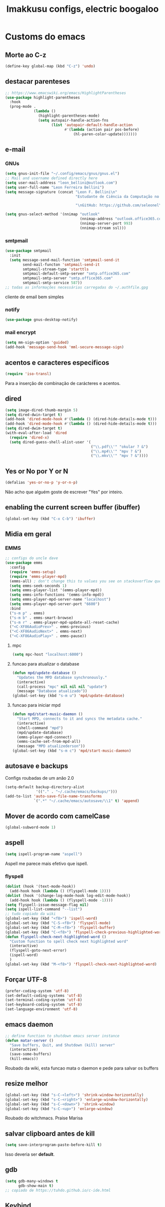 #+title: Imakkusu configs, electric boogaloo
* Customs do emacs
** Morte ao C-z
#+begin_src emacs-lisp
  (define-key global-map (kbd "C-z") 'undo)
#+end_src

** destacar parenteses
#+begin_src emacs-lisp
  ;; https://www.emacswiki.org/emacs/HighlightParentheses
  (use-package highlight-parentheses
    :hook
    (prog-mode .
               (lambda ()
                 (highlight-parentheses-mode)
                 (setq autopair-handle-action-fns
                       (list 'autopair-default-handle-action
                             #'(lambda (action pair pos-before)
                                 (hl-paren-color-update)))))))
#+end_src
** e-mail
*** GNUs
#+begin_src emacs-lisp
  (setq gnus-init-file "~/.config/emacs/gnus/gnus.el")
  ;; Mail and username defined directly here
  (setq user-mail-address "leon_bellini@outlook.com")
  (setq user-full-name "Leon Ferreira Bellini")
  (setq message-signature (concat "Leon F. Bellini\n"
                                  "Estudante de Ciência da Computação no Centro Universitário FEI\n"

                                  "\nGitHub: https://github.com/seleonel\n"))

  (setq gnus-select-method '(nnimap "outlook"
                                    (nnimap-address "outlook.office365.com")
                                    (nnimap-server-port 993)
                                    (nnimap-stream ssl)))
#+end_src
*** smtpmail
#+begin_src emacs-lisp
  (use-package smtpmail
    :init
    (setq message-send-mail-function 'smtpmail-send-it
          send-mail-functon 'smtpmail-send-it
          smtpmail-stream-type 'starttls
          smtpmail-default-smtp-server "smtp.office365.com"
          smtpmail-smtp-server "smtp.office365.com"
          smtpmail-smtp-service 587))
  ;; todas as informações necessárias carregadas do ~/.authfile.gpg
#+end_src
cliente de email bem simples
*** notify
#+begin_src emacs-lisp
  (use-package gnus-desktop-notify)
#+end_src
*** mail encrypt
#+begin_src emacs-lisp
  (setq mm-sign-option 'guided)
  (add-hook 'message-send-hook 'mml-secure-message-sign)
#+end_src
** acentos e caracteres especificos
#+begin_src emacs-lisp
  (require 'iso-transl)
#+end_src
Para a inserção de combinação de carácteres
e acentos. 
** dired
#+begin_src emacs-lisp
  (setq image-dired-thumb-margin 5)
  (setq dired-dwin-target t)
  (add-hook 'dired-mode-hook #'(lambda () (dired-hide-details-mode t)))
  (add-hook 'dired-mode-hook #'(lambda () (dired-hide-details-mode t)))
  (setq dired-dwim-target t)
  (with-eval-after-load 'dired
    (require 'dired-x)
    (setq dired-guess-shell-alist-user '(
                                         ("\\.pdf\\'" "okular ? &")
                                         ("\\.mp4\\'" "mpv ? &")
                                         ("\\.mkv\\'" "mpv ? &"))))
#+end_src

** Yes or No por Y or N
#+begin_src emacs-lisp
  (defalias 'yes-or-no-p 'y-or-n-p)
#+end_src
Não acho que alguém goste de escrever
"Yes" por inteiro.
** enabling the current screen buffer (ibuffer)
#+begin_src emacs-lisp
  (global-set-key (kbd "C-x C-b") 'ibuffer)
#+end_src

** Midia em geral
*** EMMS
#+begin_src emacs-lisp
  ;; configs do uncle dave
  (use-package emms
    :config
    (require 'emms-setup)
    (require 'emms-player-mpd)
    (emms-all) ; don't change this to values you see on stackoverflow questions if you expect emms to work
    (setq emms-seek-seconds 1)
    (setq emms-player-list '(emms-player-mpd))
    (setq emms-info-functions '(emms-info-mpd))
    (setq emms-player-mpd-server-name "localhost")
    (setq emms-player-mpd-server-port "6600")
    :bind
    ("s-m p" . emms)
    ("s-m b" . emms-smart-browse)
    ("s-m r" . emms-player-mpd-update-all-reset-cache)
    ("<C-XF86AudioPrev>" . emms-previous)
    ("<C-XF86AudioNext>" . emms-next)
    ("<C-XF86AudioPlay>" . emms-pause))
#+end_src
**** mpc
#+begin_src emacs-lisp
  (setq mpc-host "localhost:6000")

#+end_src
**** funcao para atualizar o database
#+begin_src emacs-lisp
  (defun mpd/update-database ()
    "Updates the MPD database synchronously."
    (interactive)
    (call-process "mpc" nil nil nil "update")
    (message "Database atualizado"))
  (global-set-key (kbd "s-m u") 'mpd/update-database)

#+end_src
**** funcao para iniciar mpd
#+begin_src emacs-lisp
  (defun mpd/start-music-daemon ()
    "Start MPD, connects to it and syncs the metadata cache."
    (interactive)
    (shell-command "mpd")
    (mpd/update-database)
    (emms-player-mpd-connect)
    (emms-cache-set-from-mpd-all)
    (message "MPD atualizederson"))
  (global-set-key (kbd "s-m c") 'mpd/start-music-daemon)
#+end_src
** autosave e backups
Configs roubadas de um anão 2.0
#+begin_src emacs-lisp
  (setq-default backup-directory-alist
                '(("." . "~/.cache/emacs/backups/")))
  (add-to-list 'auto-save-file-name-transforms
               `(".*" "~/.cache/emacs/autosave/\\1" t) 'append)
#+end_src
** Mover de acordo com camelCase
#+begin_src emacs-lisp
  (global-subword-mode 1)
#+end_src
** aspell 
#+begin_src emacs-lisp
  (setq ispell-program-name "aspell")
#+end_src
Aspell me parece mais efetivo que ispell.
*** flyspell
#+begin_src emacs-lisp
  (dolist (hook '(text-mode-hook))
    (add-hook hook (lambda () (flyspell-mode 1))))
  (dolist (hook '(change-log-mode-hook log-edit-mode-hook))
    (add-hook hook (lambda () (flyspell-mode -1))))
  (setq flyspell-issue-message-flag nil)
  (setq ispell-list-command "--list")
  ;; tudo copiado da wiki
  (global-set-key (kbd "<f8>") 'ispell-word)
  (global-set-key (kbd "C-S-<f8>") 'flyspell-mode)
  (global-set-key (kbd "C-M-<f8>") 'flyspell-buffer)
  (global-set-key (kbd "C-<f8>") 'flyspell-check-previous-highlighted-word)
  (defun flyspell-check-next-highlighted-word ()
    "Custom function to spell check next highlighted word"
    (interactive)
    (flyspell-goto-next-error)
    (ispell-word)
    )
  (global-set-key (kbd "M-<f8>") 'flyspell-check-next-highlighted-word)

#+end_src

** Forçar UTF-8
#+begin_src emacs-lisp
  (prefer-coding-system 'utf-8)
  (set-default-coding-systems 'utf-8)
  (set-terminal-coding-system 'utf-8)
  (set-keyboard-coding-system 'utf-8)
  (set-language-environment 'utf-8)
#+end_src
** emacs daemon
#+begin_src emacs-lisp
  ;; define function to shutdown emacs server instance
  (defun matar-server ()
    "Save buffers, Quit, and Shutdown (kill) server"
    (interactive)
    (save-some-buffers)
    (kill-emacs))

#+end_src
Roubado da wiki, esta funcao mata o daemon e pede para salvar os buffers
** resize melhor
#+begin_src emacs-lisp
  (global-set-key (kbd "s-C-<left>") 'shrink-window-horizontally)
  (global-set-key (kbd "s-C-<right>") 'enlarge-window-horizontally)
  (global-set-key (kbd "s-C-<down>") 'shrink-window)
  (global-set-key (kbd "s-C-<up>") 'enlarge-window)
#+end_src
Roubado do witchmacs. Praise Marisa
** salvar clipboard antes de kill
#+begin_src emacs-lisp
  (setq save-interprogram-paste-before-kill t)
#+end_src
Isso deveria ser *default*.

** gdb
#+begin_src emacs-lisp
  (setq gdb-many-windows t
        gdb-show-main t)
  ;; copiado de https://tuhdo.github.io/c-ide.html
#+end_src
** Keybind
#+begin_src emacs-lisp
  (global-set-key (kbd "C-c t") 'ansi-term)
#+end_src

** Força zsh no ansi-term
#+begin_src emacs-lisp
  (defvar default-shell "/bin/zsh")
  (defadvice ansi-term (before force-zsh)
    (interactive (list default-shell)))
  (ad-activate 'ansi-term)
#+end_src
Força zsh como shell do ansi-term
* Modos para uso em geral
** Processos assíncronos
#+begin_src emacs-lisp
  (use-package async
    :init
    (dired-async-mode 1)
    (async-bytecomp-package-mode 1))
#+end_src
Roubado do witchmacs (novamente)
** page-break-lines
#+begin_src emacs-lisp
  (use-package page-break-lines)
#+end_src
** projectile
#+begin_src emacs-lisp
  (use-package projectile
    :config
    (projectile-mode +1)
    :bind
    ("C-c f" . projectile-command-map))

#+end_src
** *Which key*
#+begin_src emacs-lisp
  (use-package which-key
    :init
    (which-key-mode))
#+end_src
** avy
#+begin_src emacs-lisp
  (use-package avy
    :bind
    ("C-c c" . avy-goto-char)
    ("C-c l" . avy-goto-line)
    ("C-c w" . avy-goto-word-1)
    ("C-c y" . avy-copy-line))
#+end_src
*** swiper
#+begin_src emacs-lisp
  (use-package ivy
    :config
    (ivy-mode 1)
    (setq ivy-use-virtual-buffers t)
    (setq enable-recursive-minibuffers t))
#+end_src
Boa função para procurar, mostra as ocorrências num minibuffer 
**** swiper
#+begin_src emacs-lisp
  (use-package swiper
    :after ivy
    :bind
    ("C-s" . swiper-isearch)
    ("C-x b" . ivy-switch-buffer))
#+end_src
**** Counsel
#+begin_src emacs-lisp 
  (use-package counsel
    :after ivy
    :config
    (define-key ivy-minibuffer-map (kbd "TAB") 'ivy-partial)
    (define-key counsel-find-file-map (kbd "s-j") #'(lambda ()
                                                      (interactive)
                                                      (let ((input (ivy--input)))
                                                        (ivy-quit-and-run
                                                          (counsel-file-jump)))))
    :bind
    ;; replacing emacs defaults with counsel
    ("M-x" . counsel-M-x)
    ("C-x C-f" . counsel-find-file)
    ("C-h f" . counsel-describe-function)
    ("C-h v" . counsel-describe-variable)
    ;; imenu provides a nice alternative to imenu
    ("C-c m" . counsel-imenu)
    ;; file jump is recursive, but kinda slow
    ("C-c J" . counsel-file-jump)
    ;; good for searching emacs-lisp functions
    ("C-c i" . counsel-info-lookup-symbol)
    ;; external things
    ("C-c p" . counsel-linux-app)
    ("<f5>" . counsel-compile))

#+end_src
** magit
#+begin_src emacs-lisp
  (use-package magit
    :bind
    ("C-x g" . magit-status))
#+end_src
** autocompletion
#+begin_src emacs-lisp
  (use-package company
    :config
    (setq company-idle-delay 0)
    (setq company-minimum-prefix-length 2)
    (setq company-selection-wrap-around t)
    (company-tng-configure-default)
    :hook
    (after-init . global-company-mode)
    :bind
    ("s-c" . company-complete))
#+end_src
*** company-irony
#+begin_src emacs-lisp
  (use-package company-irony
    :after company 
    :init
    (add-to-list 'company-backends 'company-irony))
#+end_src
*** ac-js2
#+begin_src emacs-lisp
  (use-package ac-js2
    :after company
    :init
    (add-to-list 'company-backends 'ac-js2-company))
#+end_src
Para javascripto/jsx
*** company-anaconda
#+begin_src emacs-lisp
  (use-package company-anaconda
    :after company
    :init
    (add-to-list 'company-backends 'company-anaconda))
#+end_src
Autocomplete para python 
*** company-latex
**** auctex
#+begin_src emacs-lisp
  (use-package company-auctex
    :after (company tex)
    :init
    (company-auctex-init))
#+end_src
Autocomplete para latex tags
**** math-symbols
#+begin_src emacs-lisp
  (use-package company-math
    :after company 
    :init
    (add-to-list 'company-backends 'company-math-symbols-unicode))
#+end_src
*** quickhelp
#+begin_src emacs-lisp
  (use-package company-quickhelp
    :init
    (setq company-quickhelp-delay 0)
    :hook
    (prog-mode . company-quickhelp-mode))
#+end_src
Mostra documentação automaticamente

*** company-c-headers
#+begin_src emacs-lisp
  (use-package company-c-headers
    :after company 
    :init
    (add-to-list 'company-backends 'company-c-headers))

#+end_src
** browse kill ring
#+begin_src emacs-lisp
  (use-package browse-kill-ring
    :bind
    ("M-y" . 'browse-kill-ring))

#+end_src
** expand region
#+begin_src emacs-lisp
  (use-package expand-region
    :bind
    ("C-c e" . er/expand-region))
#+end_src
** multiple cursors
#+begin_src emacs-lisp
  (use-package multiple-cursors
    :bind
    ("C-c q" . 'mc/mark-next-like-this)
    ("C-c a" . 'mc/mark-all-like-this))

#+end_src
Pacote pra múltiplos cursores.
** sudo-edit
#+begin_src emacs-lisp
  (use-package sudo-edit
    :bind
    ("C-c s" . sudo-edit))

#+end_src
** transpose-frame
#+begin_src emacs-lisp
  (use-package transpose-frame)
#+end_src
Pacote para /management/ de janelas

** smart tabs
#+begin_src emacs-lisp
  (use-package smart-tabs-mode
    :config
    (smart-tabs-add-language-support latex latex-mode-hook
      ((latex-indent-line . 4)
       (latex-indent-region . 4)))
    (smart-tabs-insinuate 'c 'c++ 'java 'latex)
    (smart-tabs-advice js2-indent-line js2-basic-offset))

#+end_src
esse código copiei de um anão
** define-word
#+begin_src emacs-lisp
  (use-package define-word
    :bind
    ("C-c d" . define-word)
    ("C-c u" . define-word-at-point))

#+end_src
Bom para procurar significado de palavras.

** undo-tree
#+begin_src emacs-lisp
  (use-package undo-tree
    :config
    (global-undo-tree-mode))
#+end_src
** visual-regexp
#+begin_src emacs-lisp
  (use-package visual-regexp
    :bind
    ("C-c r" . vr/replace)
    ("C-c k" . vr/query-replace)
    :config
    (use-package visual-regexp-steroids))
#+end_src
** column enforce mode
#+begin_src emacs-lisp
  (use-package column-enforce-mode
    :hook
    (prog-mode . column-enforce-mode)
    (text-mode . column-enforce-mode))

#+end_src
Enforça a regra dos 80(?) caracteres em uma linha, ou pelo menos
só mostra um limite
** Rainbow
*** Rainbow-delimiters
#+begin_src emacs-lisp
  (use-package rainbow-delimiters
    :hook
    (prog-mode . rainbow-delimiters-mode))
#+end_src
*** Rainbow mode
#+begin_src emacs-lisp
  (use-package rainbow-mode
    :hook
    (prog-mode . rainbow-mode))
#+end_src
Códigos de cor *hexadecimais* ficam coloridos yay
** Switch window
#+begin_src emacs-lisp
  (use-package switch-window
    :config
    (setq switch-window-input-style 'minibuffer)
    (setq switch-window-increase 4)
    (setq switch-window-threshold 2)
    :bind
    ([remap other-window] .  switch-window))
#+end_src
** flycheck
#+begin_src emacs-lisp
  (use-package flycheck
    :init
    (global-flycheck-mode t))

#+end_src

* Configurações visuais
** pagina inicial em si
#+begin_src emacs-lisp
  ;; ANTIGO BUFFER
  ;;(defun my-buffeiro ()
  ;;  (let ((buffer (generate-new-buffer "intro")))
  ;;    (switch-to-buffer buffer)
  ;;    (center-line)
  ;;    (insert "BEM VINDO AO MARAVILHOSO IMAKKUSU\n")
  ;;    (insert-image (create-image "~/.emacs.d/img/kicchiri.png"))
  ;;    (insert "\n\n\n\n\n")
  ;;    buffer))
  ;;(setq initial-buffer-choice 'my-buffeiro)

  (use-package dashboard
    :config
    (dashboard-setup-startup-hook)
    (setq dashboard-banner-logo-title "BEM VINDO AO MARAVILHOSO IMAKKUSU")
    (setq dashboard-startup-banner (concat (getenv "XDG_CONFIG_HOME") "/emacs/img/kicchiri.png"))
    (setq dashboard-center-content t)
    (setq dashboard-show-shortcuts nil)
    (setq dashboard-items '((recents . 20)
                            (bookmarks . 5)
                            (agenda . 10)
                            (projects . 5)))
    (setq dashboard-set-heading-icons t)
    (setq dashboard-set-file-icons t)
    (dashboard-modify-heading-icons '((recents . "ruby")
                                      (bookmarks . "bookmark" )
                                      (projects . "package" )))
    ;; adds agenda 
    (setq show-week-agenda-p t)

    (setq dashboard-footer-messages '("emags :DDDDDDDD"))
    (setq initial-buffer-choice (lambda () (get-buffer "*dashboard*"))))
#+end_src


*Garanta que a imagem existe pls*

** Fonte
#+begin_src emacs-lisp
  (setq default-frame-alist '((font . "Hack 12")))

#+end_src
Força por padrão a fonte Hack, tamanho 12

** Barra de tarefas
#+begin_src emacs-lisp
  (tool-bar-mode -1)
#+end_src
Remove *toda* a barra de tarefas

** mostrar linhazitas
#+begin_src emacs-lisp
  (line-number-mode 1)
  (column-number-mode 1)
#+end_src

** Barra de menu
#+begin_src emacs-lisp
  (menu-bar-mode -1)

#+end_src
Menu é inútil e toma espaço

** Highlight de linha
#+begin_src emacs-lisp
  (global-hl-line-mode t)
#+end_src

*LINHAS CHAMAM MAIS ATENÇÃO AGR*

** TEMA ATUAL
#+begin_src emacs-lisp
  (use-package sublime-themes

    :init
    (load-theme 'brin t))

#+end_src
Combina mais com o tema atual do meu desktop environment
** modeline
#+begin_src emacs-lisp
  (use-package doom-modeline
    :init (doom-modeline-mode 1)
    :config 
    (setq doom-modeline-mu4e t)
    (setq doom-modeline-bar-width 1)
    (setq doom-modeline-icon 1))
#+end_src
** line numbers
#+begin_src emacs-lisp
  (defun mostrarLinhazitas ()
    (interactive)
    (display-line-numbers-mode))
  (add-hook 'prog-mode-hook 'mostrarLinhazitas)

#+end_src
** Barra de scroll(?)
#+begin_src emacs-lisp
  (scroll-bar-mode -1)
#+end_src
** Pretty symbols
#+begin_src emacs-lisp
  (global-prettify-symbols-mode t)
#+end_src
** all-the-icons
#+begin_src emacs-lisp
  (use-package all-the-icons)
#+end_src
*** icons-dired
#+begin_src emacs-lisp
  (use-package all-the-icons-dired
    :hook
    (dired-mode . all-the-icons-dired-mode))
#+end_src
*** all-the-icons-ivy
#+begin_src emacs-lisp
  (use-package all-the-icons-ivy
    :hook
    (after-init . all-the-icons-ivy-setup))
#+end_src

* Modos para linguagens de programação e markdown
** common lisp
#+begin_src emacs-lisp
  ;; common lisp implementation that I've chosen
  (setq inferior-lisp-program "sbcl")

  (use-package slime
    :hook
    (common-lisp-mode . slime))
#+end_src
** lispy
#+begin_src emacs-lisp
  (use-package lispy
    :hook
    (emacs-lisp-mode . (lambda () (lispy-mode 1)))
    (lisp-mode . (lambda () (lispy-mode 1))))

  ;; lispy on eval expression
  (defun conditionally-enable-lispy ()
    (when (eq this-command 'eval-expression)
      (lispy-mode 1)))
  (add-hook 'minibuffer-setup-hook 'conditionally-enable-lispy)
#+end_src
** Yasnippet
#+begin_src emacs-lisp
  (use-package yasnippet

    :config
    (yas-reload-all)
    :hook
    (prog-mode . yas-minor-mode))
#+end_src
*** Yasnippet snippets
#+begin_src emacs-lisp
  (use-package yasnippet-snippets
    )

#+end_src
** C e C++
*** c-headers 
#+begin_src emacs-lisp
  (defun c-open-header-in-place ()
    (local-set-key (kbd "C-c h") 'ff-find-other-file))
  (add-hook 'c-initialization-hook 'c-open-header-in-place)
#+end_src
*** irony mode
#+begin_src emacs-lisp 
  (use-package irony

    :hook
    (c++-mode . irony-mode)
    (c-mode . irony-mode)
    (irony-mode . irony-cdb-autosetup-compile-options))
#+end_src
** Pacotinhos pra mobile/web
*** web-mode
#+begin_src emacs-lisp
  (use-package web-mode

    :config
    (add-to-list 'auto-mode-alist '("\\.html?\\'" . web-mode)))

#+end_src
*** JS2 mode
#+begin_src emacs-lisp
  (use-package js2-mode

    :config
    (add-to-list 'auto-mode-alist '("\\.js\\'" . js2-mode))
    (add-to-list 'auto-mode-alist '("\\.jsx?\\'" . js2-jsx-mode))
    (add-to-list 'interpreter-mode-alist '("node" . js2-jsx-mode)))

#+end_src
*** simple-httpd
#+begin_src emacs-lisp
  (use-package simple-httpd
    )
#+end_src
servidor web "minimalista"
*** skewer mode
#+begin_src emacs-lisp
  (use-package skewer-mode

    :hook
    (js2-mode . skewer-mode)
    (css-mode . skewer-css-mode)
    (html-mode . skewer-html-mode))

#+end_src
Interpretador de forms de html/css/js, também tem um repl

** latex
*** auctex
#+begin_src emacs-lisp
  (use-package tex
    :defer t
    :straight auctex
    :hook
    (LaTeX-mode . visual-line-mode)
    (LaTeX-mode . flyspell-mode)
    (LaTeX-mode . LaTeX-math-mode)
    (LaTeX-mode . turn-on-reftex)
    :config
    (setq TeX-auto-save t)
    (setq TeX-parse-self t)
    (setq-default TeX-master nil)
    (setq reftex-plug-into-AUCTeX t)
    (setq TeX-PDF-mode t)
    :hook
    (TeX-mode .
              (lambda ()
                (setq TeX-command-extra-options "-shell-escape")
                )
              ))

#+end_src 
Para edição aprimorada de documentos TEX
*** latex preview pane
#+begin_src emacs-lisp
  (use-package latex-preview-pane

    :hook
    (LaTeX-mode . latex-preview-pane-mode))
#+end_src
** python
*** anaconda-mode
#+begin_src emacs-lisp
  (use-package anaconda-mode
    :hook
    (python-mode . anaconda-mode)
    (python-mode . anaconda-eldoc-mode))
#+end_src
*** flycheck python
#+begin_src emacs-lisp
  (use-package flycheck-pycheckers

    :after flycheck
    :hook
    (flycheck-mode . flycheck-pycheckers-setup))
#+end_src
*** pyenv   
#+begin_src emacs-lisp
  (use-package pyenv-mode
    :hook
    (pyenv-mode . python-mode))
#+end_src
Permite-me trabalhar com ambientes virtuais
** gnuplot-mode
#+begin_src emacs-lisp
  (use-package gnuplot-mode
    )
#+end_src
Para me auxiliar na plotagem de gráficos para a iniciação
* Org-mode
** Refile
#+begin_src emacs-lisp
  (setq org-refile-targets '((nil :maxlevel . 4)
                             (nil :tag . "candidate")
                             ))
#+end_src
** Inline Images
#+begin_src emacs-lisp
  (setq org-display-inline-images t)
  (setq org-redisplay-inline-images t) 
  (setq org-startup-with-inline-images t)
  (setq org-image-actual-width 300)
  (with-eval-after-load 'org
    (add-hook 'org-babel-after-execute-hook
              #'(lambda ()
                  (when org-inline-image-overlays
                    (org-redisplay-inline-images)))))
#+end_src
Mostra por padrão as imagens no próprio buffer do org
** gnuplot
#+begin_src emacs-lisp
  (use-package gnuplot)
  (use-package gnuplot-mode)
#+end_src
** gnuplot binding
#+begin_src emacs-lisp
  (local-set-key "M-C-g" 'org-plot/gnuplot) 
#+end_src
Gnuplot para plotagem de gráficos a partir de tabelas
** plantuml
Programito bom para desenvolver diagramas de classes e fluxogramas.
#+begin_src emacs-lisp
  (setq plantuml-jar-path (expand-file-name
                           (concat
                            (getenv "XDG_DATA_HOME") "/plantuml/plantuml.jar")))
  (setq org-plantuml-jar-path (expand-file-name
                               (concat
                                (getenv "XDG_DATA_HOME") "/plantuml/plantuml.jar")))
  (setq plantuml-default-exec-mode 'jar)
  (use-package plantuml-mode)

#+end_src
** belos simbolos
#+begin_src emacs-lisp
  (add-hook 'org-mode-hook 'org-toggle-pretty-entities)
#+end_src
** babel
#+begin_src emacs-lisp
  (org-babel-do-load-languages 
   'org-babel-load-languages 
   '((plantuml . t)
     (python . t)
     (dot . t)
     (lisp . t)))
#+end_src
Algumas opções de linguagens do babel
** org-superstar
#+begin_src emacs-lisp
  (use-package org-superstar

    :hook
    (org-mode . (lambda () (org-superstar-mode 1)))
    :init
    (setq org-hide-leading-stars nil)
    (setq org-superstar-leading-bullet ?\s)
    (setq org-superstar-prettify-item-bullets t)
    (setq org-superstar-item-bullet-alist
          '((?* . ?►)
            (?+ . ?◐)
            (?- . ?◆))))

#+end_src
Tae um bom nome.

** org-roam
#+begin_src emacs-lisp
  (use-package org-roam
    :hook
    (after-init . org-roam-mode)
    :custom
    (org-roam-directory (concat (getenv "HOME") "/Estudo/arquivos-org/"))
    :bind (:map org-roam-mode-map
                (("C-c n l" . org-roam)
                 ("C-c n f" . org-roam-find-file)
                 ("C-c n g" . org-roam-graph))
                :map org-mode-map
                (("C-c n i" . org-roam-insert)))
    :config
    (setq org-roam-index-file "./index.org")
    (require 'org-roam-protocol)
    ;; graphing options
    (setq org-roam-completion-system 'ivy)
    (setq org-roam-graph-viewer "/usr/bin/firefox-esr")
    (setq org-roam-graph-node-extra-config '(
                                             ("shape" . "oval")
                                             ("style" . "filled")
                                             ("fillcolor" . "PaleVioletRed1")
                                             ("color" . "VioletRed1")
                                             ("fontcolor" . "black")
                                             ("fontname" . "Roboto")))
    (setq org-roam-graph-extra-config '(("rankdir" . "BT")))
    (setq org-roam-graph-edge-extra-config '(("dir" . "none")
                                             ("color" . "PaleVioletRed1"))))
#+end_src
Bom pra brainstorming
** org-download
#+begin_src emacs-lisp
  (use-package org-download
    :custom
    (org-download-method 'directory)
    (org-download-image-dir "~/Pictures/org/")
    (org-download-heading-lvl nil)
    (org-download-screenshot-method "xclip")
    :config
    (require 'org-download)
    (add-hook 'dired-mode-hook 'org-download-enable))
#+end_src
* *Minhas* funções (algumas roubadas)
** numeros aleatorios num dado range
#+begin_src emacs-lisp
  (defun numero-random (user-input)
    "Gera um numero com a quantidade de digitos especificada pelo user."
    (interactive "s Insira a quantidade de dígitos: ")
    (let ((string-to-transform ""))
      (dotimes (i (string-to-number user-input))
        (setq string-to-transform (concat string-to-transform (calc-eval "random(10)"))))
      (insert string-to-transform)))
#+end_src
** assassino de palavras
#+begin_src emacs-lisp
  (defun matarPalavra ()
    (interactive)
    (backward-word)
    (kill-word 1))
  (global-set-key (kbd "C-c DEL") 'matarPalavra)

#+end_src














  


